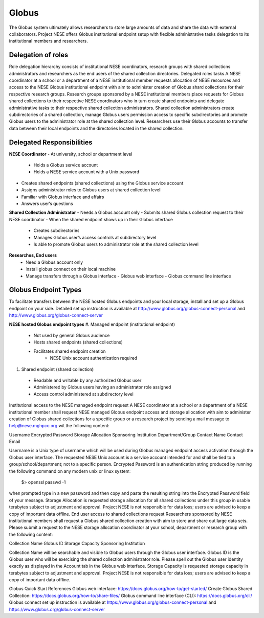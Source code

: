 ******
Globus
******

The Globus system ultimately allows researchers to store large amounts of data and share the data with external collaborators. Project NESE offers Globus institutional endpoint setup with flexible administrative tasks delegation to its institutional members and researchers. 

Delegation of roles
-------------------
Role delegation hierarchy consists of institutional NESE coordinators, research groups with shared collections administrators and researchers as the end users of the shared collection directories. 
Delegated roles tasks
A NESE coordinator at a school or a department of a NESE institutional member requests allocation of NESE resources and access to the NESE Globus institutional endpoint with aim to administer creation of Globus shard collections for their respective research groups. 
Research groups sponsored by a NESE institutional members place requests for Globus shared collections to their respective NESE coordinators who in turn create shared endpoints and delegate administrative tasks to their respective shared collection administrators. 
Shared collection administrators create subdirectories of a shared collection, manage Globus users permission access to specific subdirectories and promote Globus users to the administrator role at the shared collection level.
Researchers use their Globus accounts to transfer data between their local endpoints and the directories located in the shared collection.

Delegated Responsibilities
--------------------------
**NESE Coordinator**
- At university, school or department level
  - Holds a Globus service account 
  - Holds a NESE service account with a Unix password
- Creates shared endpoints (shared collections) using the Globus service account
- Assigns administrator roles to Globus users at shared collection level
- Familiar with Globus interface and affairs
- Answers user’s questions

**Shared Collection Administrator**
- Needs a Globus account only
- Submits shared Globus collection request to their NESE coordinator
- When the shared endpoint shows up in their Globus interface
  - Creates subdirectories
  - Manages Globus user’s access controls at subdirectory level
  - Is able to promote Globus users to administrator role at the shared collection level

**Researches, End users**
 - Need a Globus account only
 - Install globus connect on their local machine
 - Manage transfers through a Globus interface
   - Globus web interface
   - Globus command line interface

Globus Endpoint Types
---------------------
To facilitate transfers between the NESE hosted Globus endpoints and your local storage, install and set up a Globus endpoint on your side. Detailed set up instruction is available at http://www.globus.org/globus-connect-personal and http://www.globus.org/globus-connect-server

**NESE hosted Globus endpoint types**
#. Managed endpoint (institutional endpoint)
  - Not used by general Globus audience
  - Hosts shared endpoints (shared collections)
  - Facilitates shared endpoint creation
     - NESE Unix account authentication required
#. Shared endpoint (shared collection)
  - Readable and writable by any authorized Globus user
  - Administered by Globus users having an administrator role assigned
  - Access control administered at subdirectory level
Institutional access to the NESE managed endpoint request
A NESE coordinator at a school or a department of a NESE institutional member shall request NESE managed Globus endpoint access and storage allocation with aim to administer creation of Globus shared collections for a specific group or a research project by sending a mail message to help@nese.mghpcc.org wit the following content:

Username
Encrypted Password
Storage Allocation
Sponsoring Institution
Department/Group
Contact Name
Contact Email

Username is a Unix type of username which will be used during Globus managed endpoint access activation through the Globus user interface. The requested NESE Unix account is a service account intended for and shall be tied to a group/school/department; not to a specific person. Encrypted Password is an authentication string produced by running the following command on any modern unix or linux system:

  $> openssl passwd -1

when prompted type in a new password and then copy and paste the resulting string into the Encrypted Password field of your message. Storage Allocation is requested storage allocation for all shared collections under this group in usable terabytes subject to adjustment and approval. Project NESE is not responsible for data loss; users are advised to keep a copy of important data offline.
End user access to shared collections request
Researchers sponsored by NESE institutional members shall request a Globus shared collection creation with aim to store and share out large data sets. Please submit a request to the NESE storage allocation coordinator at your school, department or research group with the following content:

Collection Name
Globus ID
Storage Capacity
Sponsoring Institution

Collection Name will be searchable and visible to Globus users through the Globus user interface. Globus ID is the Globus user who will be exercising the shared collection administrator role. Please spell out the Globus user identity exactly as displayed in the Account tab in the Globus web interface. Storage Capacity is requested storage capacity in terabytes subject to adjustment and approval. Project NESE is not responsible for data loss; users are advised to keep a copy of important data offline.

Globus Quick Start References
Globus web interface: https://docs.globus.org/how-to/get-started/ 
Create Globus Shared Collection: https://docs.globus.org/how-to/share-files/
Globus command line interface (CLI): https://docs.globus.org/cli/
Globus connect set up instruction is available at https://www.globus.org/globus-connect-personal and https://www.globus.org/globus-connect-server 
